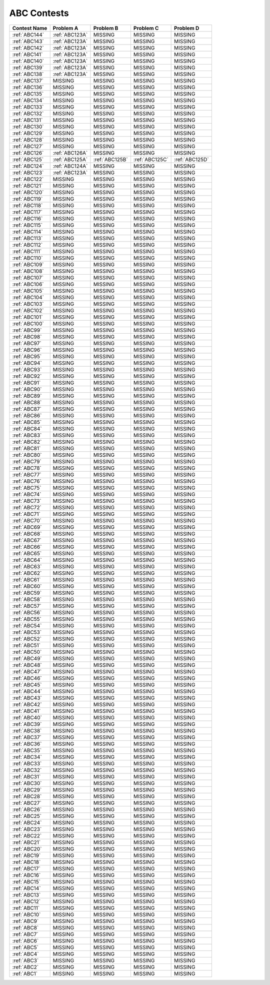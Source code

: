 ABC Contests
=============

+----------------+--------------+--------------+--------------+----------------+
| Contest Name   | Problem A    | Problem B    | Problem C    | Problem D      |
+================+==============+==============+==============+================+
| :ref:`ABC144`  |:ref:`ABC123A`|  MISSING     |  MISSING     |  MISSING       |
+----------------+--------------+--------------+--------------+----------------+
| :ref:`ABC143`  |:ref:`ABC123A`|  MISSING     |  MISSING     |  MISSING       |
+----------------+--------------+--------------+--------------+----------------+
| :ref:`ABC142`  |:ref:`ABC123A`|  MISSING     |  MISSING     |  MISSING       |
+----------------+--------------+--------------+--------------+----------------+
| :ref:`ABC141`  |:ref:`ABC123A`|  MISSING     |  MISSING     |  MISSING       |
+----------------+--------------+--------------+--------------+----------------+
| :ref:`ABC140`  |:ref:`ABC123A`|  MISSING     |  MISSING     |  MISSING       |
+----------------+--------------+--------------+--------------+----------------+
| :ref:`ABC139`  |:ref:`ABC123A`|  MISSING     |  MISSING     |  MISSING       |
+----------------+--------------+--------------+--------------+----------------+
| :ref:`ABC138`  |:ref:`ABC123A`|  MISSING     |  MISSING     |  MISSING       |
+----------------+--------------+--------------+--------------+----------------+
| :ref:`ABC137`  |  MISSING     |  MISSING     |  MISSING     |  MISSING       |
+----------------+--------------+--------------+--------------+----------------+
| :ref:`ABC136`  |  MISSING     |  MISSING     |  MISSING     |  MISSING       |
+----------------+--------------+--------------+--------------+----------------+
| :ref:`ABC135`  |  MISSING     |  MISSING     |  MISSING     |  MISSING       |
+----------------+--------------+--------------+--------------+----------------+
| :ref:`ABC134`  |  MISSING     |  MISSING     |  MISSING     |  MISSING       |
+----------------+--------------+--------------+--------------+----------------+
| :ref:`ABC133`  |  MISSING     |  MISSING     |  MISSING     |  MISSING       |
+----------------+--------------+--------------+--------------+----------------+
| :ref:`ABC132`  |  MISSING     |  MISSING     |  MISSING     |  MISSING       |
+----------------+--------------+--------------+--------------+----------------+
| :ref:`ABC131`  |  MISSING     |  MISSING     |  MISSING     |  MISSING       |
+----------------+--------------+--------------+--------------+----------------+
| :ref:`ABC130`  |  MISSING     |  MISSING     |  MISSING     |  MISSING       |
+----------------+--------------+--------------+--------------+----------------+
| :ref:`ABC129`  |  MISSING     |  MISSING     |  MISSING     |  MISSING       |
+----------------+--------------+--------------+--------------+----------------+
| :ref:`ABC128`  |  MISSING     |  MISSING     |  MISSING     |  MISSING       |
+----------------+--------------+--------------+--------------+----------------+
| :ref:`ABC127`  |  MISSING     |  MISSING     |  MISSING     |  MISSING       |
+----------------+--------------+--------------+--------------+----------------+
| :ref:`ABC126`  |:ref:`ABC126A`|  MISSING     |   MISSING    | MISSING        |
+----------------+--------------+--------------+--------------+----------------+
| :ref:`ABC125`  |:ref:`ABC125A`|:ref:`ABC125B`|:ref:`ABC125C`|:ref:`ABC125D`  |
+----------------+--------------+--------------+--------------+----------------+
| :ref:`ABC124`  |:ref:`ABC124A`|  MISSING     |  MISSING     |  MISSING       |
+----------------+--------------+--------------+--------------+----------------+
| :ref:`ABC123`  |:ref:`ABC123A`|  MISSING     |  MISSING     |  MISSING       |
+----------------+--------------+--------------+--------------+----------------+
| :ref:`ABC122`  |    MISSING   |  MISSING     |  MISSING     |  MISSING       |
+----------------+--------------+--------------+--------------+----------------+
| :ref:`ABC121`  |    MISSING   |  MISSING     |  MISSING     |  MISSING       |
+----------------+--------------+--------------+--------------+----------------+
| :ref:`ABC120`  |    MISSING   |  MISSING     |  MISSING     |  MISSING       |
+----------------+--------------+--------------+--------------+----------------+
| :ref:`ABC119`  |    MISSING   |  MISSING     |  MISSING     |  MISSING       |
+----------------+--------------+--------------+--------------+----------------+
| :ref:`ABC118`  |    MISSING   |  MISSING     |  MISSING     |  MISSING       |
+----------------+--------------+--------------+--------------+----------------+
| :ref:`ABC117`  |    MISSING   |  MISSING     |  MISSING     |  MISSING       |
+----------------+--------------+--------------+--------------+----------------+
| :ref:`ABC116`  |    MISSING   |  MISSING     |  MISSING     |  MISSING       |
+----------------+--------------+--------------+--------------+----------------+
| :ref:`ABC115`  |    MISSING   |  MISSING     |  MISSING     |  MISSING       |
+----------------+--------------+--------------+--------------+----------------+
| :ref:`ABC114`  |    MISSING   |  MISSING     |  MISSING     |  MISSING       |
+----------------+--------------+--------------+--------------+----------------+
| :ref:`ABC113`  |    MISSING   |  MISSING     |  MISSING     |  MISSING       |
+----------------+--------------+--------------+--------------+----------------+
| :ref:`ABC112`  |    MISSING   |  MISSING     |  MISSING     |  MISSING       |
+----------------+--------------+--------------+--------------+----------------+
| :ref:`ABC111`  |    MISSING   |  MISSING     |  MISSING     |  MISSING       |
+----------------+--------------+--------------+--------------+----------------+
| :ref:`ABC110`  |    MISSING   |  MISSING     |  MISSING     |  MISSING       |
+----------------+--------------+--------------+--------------+----------------+
| :ref:`ABC109`  |    MISSING   |  MISSING     |  MISSING     |  MISSING       |
+----------------+--------------+--------------+--------------+----------------+
| :ref:`ABC108`  |    MISSING   |  MISSING     |  MISSING     |  MISSING       |
+----------------+--------------+--------------+--------------+----------------+
| :ref:`ABC107`  |    MISSING   |  MISSING     |  MISSING     |  MISSING       |
+----------------+--------------+--------------+--------------+----------------+
| :ref:`ABC106`  |    MISSING   |  MISSING     |  MISSING     |  MISSING       |
+----------------+--------------+--------------+--------------+----------------+
| :ref:`ABC105`  |    MISSING   |  MISSING     |  MISSING     |  MISSING       |
+----------------+--------------+--------------+--------------+----------------+
| :ref:`ABC104`  |    MISSING   |  MISSING     |  MISSING     |  MISSING       |
+----------------+--------------+--------------+--------------+----------------+
| :ref:`ABC103`  |    MISSING   |  MISSING     |  MISSING     |  MISSING       |
+----------------+--------------+--------------+--------------+----------------+
| :ref:`ABC102`  |    MISSING   |  MISSING     |  MISSING     |  MISSING       |
+----------------+--------------+--------------+--------------+----------------+
| :ref:`ABC101`  |    MISSING   |  MISSING     |  MISSING     |  MISSING       |
+----------------+--------------+--------------+--------------+----------------+
| :ref:`ABC100`  |    MISSING   |  MISSING     |  MISSING     |  MISSING       |
+----------------+--------------+--------------+--------------+----------------+
| :ref:`ABC99`   |    MISSING   |  MISSING     |  MISSING     |  MISSING       |
+----------------+--------------+--------------+--------------+----------------+
| :ref:`ABC98`   |    MISSING   |  MISSING     |  MISSING     |  MISSING       |
+----------------+--------------+--------------+--------------+----------------+
| :ref:`ABC97`   |    MISSING   |  MISSING     |  MISSING     |  MISSING       |
+----------------+--------------+--------------+--------------+----------------+
| :ref:`ABC96`   |    MISSING   |  MISSING     |  MISSING     |  MISSING       |
+----------------+--------------+--------------+--------------+----------------+
| :ref:`ABC95`   |    MISSING   |  MISSING     |  MISSING     |  MISSING       |
+----------------+--------------+--------------+--------------+----------------+
| :ref:`ABC94`   |    MISSING   |  MISSING     |  MISSING     |  MISSING       |
+----------------+--------------+--------------+--------------+----------------+
| :ref:`ABC93`   |    MISSING   |  MISSING     |  MISSING     |  MISSING       |
+----------------+--------------+--------------+--------------+----------------+
| :ref:`ABC92`   |    MISSING   |  MISSING     |  MISSING     |  MISSING       |
+----------------+--------------+--------------+--------------+----------------+
| :ref:`ABC91`   |    MISSING   |  MISSING     |  MISSING     |  MISSING       |
+----------------+--------------+--------------+--------------+----------------+
| :ref:`ABC90`   |    MISSING   |  MISSING     |  MISSING     |  MISSING       |
+----------------+--------------+--------------+--------------+----------------+
| :ref:`ABC89`   |    MISSING   |  MISSING     |  MISSING     |  MISSING       |
+----------------+--------------+--------------+--------------+----------------+
| :ref:`ABC88`   |    MISSING   |  MISSING     |  MISSING     |  MISSING       |
+----------------+--------------+--------------+--------------+----------------+
| :ref:`ABC87`   |    MISSING   |  MISSING     |  MISSING     |  MISSING       |
+----------------+--------------+--------------+--------------+----------------+
| :ref:`ABC86`   |    MISSING   |  MISSING     |  MISSING     |  MISSING       |
+----------------+--------------+--------------+--------------+----------------+
| :ref:`ABC85`   |    MISSING   |  MISSING     |  MISSING     |  MISSING       |
+----------------+--------------+--------------+--------------+----------------+
| :ref:`ABC84`   |    MISSING   |  MISSING     |  MISSING     |  MISSING       |
+----------------+--------------+--------------+--------------+----------------+
| :ref:`ABC83`   |    MISSING   |  MISSING     |  MISSING     |  MISSING       |
+----------------+--------------+--------------+--------------+----------------+
| :ref:`ABC82`   |    MISSING   |  MISSING     |  MISSING     |  MISSING       |
+----------------+--------------+--------------+--------------+----------------+
| :ref:`ABC81`   |    MISSING   |  MISSING     |  MISSING     |  MISSING       |
+----------------+--------------+--------------+--------------+----------------+
| :ref:`ABC80`   |    MISSING   |  MISSING     |  MISSING     |  MISSING       |
+----------------+--------------+--------------+--------------+----------------+
| :ref:`ABC79`   |    MISSING   |  MISSING     |  MISSING     |  MISSING       |
+----------------+--------------+--------------+--------------+----------------+
| :ref:`ABC78`   |    MISSING   |  MISSING     |  MISSING     |  MISSING       |
+----------------+--------------+--------------+--------------+----------------+
| :ref:`ABC77`   |    MISSING   |  MISSING     |  MISSING     |  MISSING       |
+----------------+--------------+--------------+--------------+----------------+
| :ref:`ABC76`   |    MISSING   |  MISSING     |  MISSING     |  MISSING       |
+----------------+--------------+--------------+--------------+----------------+
| :ref:`ABC75`   |    MISSING   |  MISSING     |  MISSING     |  MISSING       |
+----------------+--------------+--------------+--------------+----------------+
| :ref:`ABC74`   |    MISSING   |  MISSING     |  MISSING     |  MISSING       |
+----------------+--------------+--------------+--------------+----------------+
| :ref:`ABC73`   |    MISSING   |  MISSING     |  MISSING     |  MISSING       |
+----------------+--------------+--------------+--------------+----------------+
| :ref:`ABC72`   |    MISSING   |  MISSING     |  MISSING     |  MISSING       |
+----------------+--------------+--------------+--------------+----------------+
| :ref:`ABC71`   |    MISSING   |  MISSING     |  MISSING     |  MISSING       |
+----------------+--------------+--------------+--------------+----------------+
| :ref:`ABC70`   |    MISSING   |  MISSING     |  MISSING     |  MISSING       |
+----------------+--------------+--------------+--------------+----------------+
| :ref:`ABC69`   |    MISSING   |  MISSING     |  MISSING     |  MISSING       |
+----------------+--------------+--------------+--------------+----------------+
| :ref:`ABC68`   |    MISSING   |  MISSING     |  MISSING     |  MISSING       |
+----------------+--------------+--------------+--------------+----------------+
| :ref:`ABC67`   |    MISSING   |  MISSING     |  MISSING     |  MISSING       |
+----------------+--------------+--------------+--------------+----------------+
| :ref:`ABC66`   |    MISSING   |  MISSING     |  MISSING     |  MISSING       |
+----------------+--------------+--------------+--------------+----------------+
| :ref:`ABC65`   |    MISSING   |  MISSING     |  MISSING     |  MISSING       |
+----------------+--------------+--------------+--------------+----------------+
| :ref:`ABC64`   |    MISSING   |  MISSING     |  MISSING     |  MISSING       |
+----------------+--------------+--------------+--------------+----------------+
| :ref:`ABC63`   |    MISSING   |  MISSING     |  MISSING     |  MISSING       |
+----------------+--------------+--------------+--------------+----------------+
| :ref:`ABC62`   |    MISSING   |  MISSING     |  MISSING     |  MISSING       |
+----------------+--------------+--------------+--------------+----------------+
| :ref:`ABC61`   |    MISSING   |  MISSING     |  MISSING     |  MISSING       |
+----------------+--------------+--------------+--------------+----------------+
| :ref:`ABC60`   |    MISSING   |  MISSING     |  MISSING     |  MISSING       |
+----------------+--------------+--------------+--------------+----------------+
| :ref:`ABC59`   |    MISSING   |  MISSING     |  MISSING     |  MISSING       |
+----------------+--------------+--------------+--------------+----------------+
| :ref:`ABC58`   |    MISSING   |  MISSING     |  MISSING     |  MISSING       |
+----------------+--------------+--------------+--------------+----------------+
| :ref:`ABC57`   |    MISSING   |  MISSING     |  MISSING     |  MISSING       |
+----------------+--------------+--------------+--------------+----------------+
| :ref:`ABC56`   |    MISSING   |  MISSING     |  MISSING     |  MISSING       |
+----------------+--------------+--------------+--------------+----------------+
| :ref:`ABC55`   |    MISSING   |  MISSING     |  MISSING     |  MISSING       |
+----------------+--------------+--------------+--------------+----------------+
| :ref:`ABC54`   |    MISSING   |  MISSING     |  MISSING     |  MISSING       |
+----------------+--------------+--------------+--------------+----------------+
| :ref:`ABC53`   |    MISSING   |  MISSING     |  MISSING     |  MISSING       |
+----------------+--------------+--------------+--------------+----------------+
| :ref:`ABC52`   |    MISSING   |  MISSING     |  MISSING     |  MISSING       |
+----------------+--------------+--------------+--------------+----------------+
| :ref:`ABC51`   |    MISSING   |  MISSING     |  MISSING     |  MISSING       |
+----------------+--------------+--------------+--------------+----------------+
| :ref:`ABC50`   |    MISSING   |  MISSING     |  MISSING     |  MISSING       |
+----------------+--------------+--------------+--------------+----------------+
| :ref:`ABC49`   |    MISSING   |  MISSING     |  MISSING     |  MISSING       |
+----------------+--------------+--------------+--------------+----------------+
| :ref:`ABC48`   |    MISSING   |  MISSING     |  MISSING     |  MISSING       |
+----------------+--------------+--------------+--------------+----------------+
| :ref:`ABC47`   |    MISSING   |  MISSING     |  MISSING     |  MISSING       |
+----------------+--------------+--------------+--------------+----------------+
| :ref:`ABC46`   |    MISSING   |  MISSING     |  MISSING     |  MISSING       |
+----------------+--------------+--------------+--------------+----------------+
| :ref:`ABC45`   |    MISSING   |  MISSING     |  MISSING     |  MISSING       |
+----------------+--------------+--------------+--------------+----------------+
| :ref:`ABC44`   |    MISSING   |  MISSING     |  MISSING     |  MISSING       |
+----------------+--------------+--------------+--------------+----------------+
| :ref:`ABC43`   |    MISSING   |  MISSING     |  MISSING     |  MISSING       |
+----------------+--------------+--------------+--------------+----------------+
| :ref:`ABC42`   |    MISSING   |  MISSING     |  MISSING     |  MISSING       |
+----------------+--------------+--------------+--------------+----------------+
| :ref:`ABC41`   |    MISSING   |  MISSING     |  MISSING     |  MISSING       |
+----------------+--------------+--------------+--------------+----------------+
| :ref:`ABC40`   |    MISSING   |  MISSING     |  MISSING     |  MISSING       |
+----------------+--------------+--------------+--------------+----------------+
| :ref:`ABC39`   |    MISSING   |  MISSING     |  MISSING     |  MISSING       |
+----------------+--------------+--------------+--------------+----------------+
| :ref:`ABC38`   |    MISSING   |  MISSING     |  MISSING     |  MISSING       |
+----------------+--------------+--------------+--------------+----------------+
| :ref:`ABC37`   |    MISSING   |  MISSING     |  MISSING     |  MISSING       |
+----------------+--------------+--------------+--------------+----------------+
| :ref:`ABC36`   |    MISSING   |  MISSING     |  MISSING     |  MISSING       |
+----------------+--------------+--------------+--------------+----------------+
| :ref:`ABC35`   |    MISSING   |  MISSING     |  MISSING     |  MISSING       |
+----------------+--------------+--------------+--------------+----------------+
| :ref:`ABC34`   |    MISSING   |  MISSING     |  MISSING     |  MISSING       |
+----------------+--------------+--------------+--------------+----------------+
| :ref:`ABC33`   |    MISSING   |  MISSING     |  MISSING     |  MISSING       |
+----------------+--------------+--------------+--------------+----------------+
| :ref:`ABC32`   |    MISSING   |  MISSING     |  MISSING     |  MISSING       |
+----------------+--------------+--------------+--------------+----------------+
| :ref:`ABC31`   |    MISSING   |  MISSING     |  MISSING     |  MISSING       |
+----------------+--------------+--------------+--------------+----------------+
| :ref:`ABC30`   |    MISSING   |  MISSING     |  MISSING     |  MISSING       |
+----------------+--------------+--------------+--------------+----------------+
| :ref:`ABC29`   |    MISSING   |  MISSING     |  MISSING     |  MISSING       |
+----------------+--------------+--------------+--------------+----------------+
| :ref:`ABC28`   |    MISSING   |  MISSING     |  MISSING     |  MISSING       |
+----------------+--------------+--------------+--------------+----------------+
| :ref:`ABC27`   |    MISSING   |  MISSING     |  MISSING     |  MISSING       |
+----------------+--------------+--------------+--------------+----------------+
| :ref:`ABC26`   |    MISSING   |  MISSING     |  MISSING     |  MISSING       |
+----------------+--------------+--------------+--------------+----------------+
| :ref:`ABC25`   |    MISSING   |  MISSING     |  MISSING     |  MISSING       |
+----------------+--------------+--------------+--------------+----------------+
| :ref:`ABC24`   |    MISSING   |  MISSING     |  MISSING     |  MISSING       |
+----------------+--------------+--------------+--------------+----------------+
| :ref:`ABC23`   |    MISSING   |  MISSING     |  MISSING     |  MISSING       |
+----------------+--------------+--------------+--------------+----------------+
| :ref:`ABC22`   |    MISSING   |  MISSING     |  MISSING     |  MISSING       |
+----------------+--------------+--------------+--------------+----------------+
| :ref:`ABC21`   |    MISSING   |  MISSING     |  MISSING     |  MISSING       |
+----------------+--------------+--------------+--------------+----------------+
| :ref:`ABC20`   |    MISSING   |  MISSING     |  MISSING     |  MISSING       |
+----------------+--------------+--------------+--------------+----------------+
| :ref:`ABC19`   |    MISSING   |  MISSING     |  MISSING     |  MISSING       |
+----------------+--------------+--------------+--------------+----------------+
| :ref:`ABC18`   |    MISSING   |  MISSING     |  MISSING     |  MISSING       |
+----------------+--------------+--------------+--------------+----------------+
| :ref:`ABC17`   |    MISSING   |  MISSING     |  MISSING     |  MISSING       |
+----------------+--------------+--------------+--------------+----------------+
| :ref:`ABC16`   |    MISSING   |  MISSING     |  MISSING     |  MISSING       |
+----------------+--------------+--------------+--------------+----------------+
| :ref:`ABC15`   |    MISSING   |  MISSING     |  MISSING     |  MISSING       |
+----------------+--------------+--------------+--------------+----------------+
| :ref:`ABC14`   |    MISSING   |  MISSING     |  MISSING     |  MISSING       |
+----------------+--------------+--------------+--------------+----------------+
| :ref:`ABC13`   |    MISSING   |  MISSING     |  MISSING     |  MISSING       |
+----------------+--------------+--------------+--------------+----------------+
| :ref:`ABC12`   |    MISSING   |  MISSING     |  MISSING     |  MISSING       |
+----------------+--------------+--------------+--------------+----------------+
| :ref:`ABC11`   |    MISSING   |  MISSING     |  MISSING     |  MISSING       |
+----------------+--------------+--------------+--------------+----------------+
| :ref:`ABC10`   |    MISSING   |  MISSING     |  MISSING     |  MISSING       |
+----------------+--------------+--------------+--------------+----------------+
| :ref:`ABC9`    |    MISSING   |  MISSING     |  MISSING     |  MISSING       |
+----------------+--------------+--------------+--------------+----------------+
| :ref:`ABC8`    |    MISSING   |  MISSING     |  MISSING     |  MISSING       |
+----------------+--------------+--------------+--------------+----------------+
| :ref:`ABC7`    |    MISSING   |  MISSING     |  MISSING     |  MISSING       |
+----------------+--------------+--------------+--------------+----------------+
| :ref:`ABC6`    |    MISSING   |  MISSING     |  MISSING     |  MISSING       |
+----------------+--------------+--------------+--------------+----------------+
| :ref:`ABC5`    |    MISSING   |  MISSING     |  MISSING     |  MISSING       |
+----------------+--------------+--------------+--------------+----------------+
| :ref:`ABC4`    |    MISSING   |  MISSING     |  MISSING     |  MISSING       |
+----------------+--------------+--------------+--------------+----------------+
| :ref:`ABC3`    |    MISSING   |  MISSING     |  MISSING     |  MISSING       |
+----------------+--------------+--------------+--------------+----------------+
| :ref:`ABC2`    |    MISSING   |  MISSING     |  MISSING     |  MISSING       |
+----------------+--------------+--------------+--------------+----------------+
| :ref:`ABC1`    |    MISSING   |  MISSING     |  MISSING     |  MISSING       |
+----------------+--------------+--------------+--------------+----------------+

